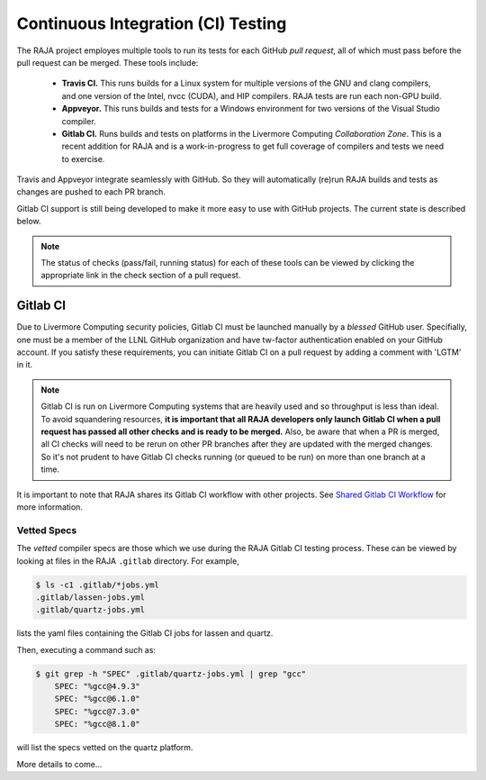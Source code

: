 .. ##
.. ## Copyright (c) 2016-21, Lawrence Livermore National Security, LLC
.. ## and RAJA project contributors. See the RAJA/COPYRIGHT file
.. ## for details.
.. ##
.. ## SPDX-License-Identifier: (BSD-3-Clause)
.. ##

.. _ci:

************************************
Continuous Integration (CI) Testing
************************************

The RAJA project employes multiple tools to run its tests for each GitHub
*pull request*, all of which must pass before the pull request can be merged.
These tools include:

  * **Travis CI.** This runs builds for a Linux system for multiple versions of
    the GNU and clang compilers, and one version of the Intel, nvcc (CUDA), and 
    HIP compilers. RAJA tests are run each non-GPU build.
  * **Appveyor.** This runs builds and tests for a Windows environment for two
    versions of the Visual Studio compiler.
  * **Gitlab CI.** Runs builds and tests on platforms in the Livermore
    Computing *Collaboration Zone*. This is a recent addition for RAJA and
    is a work-in-progress to get full coverage of compilers and tests we
    need to exercise.

Travis and Appveyor integrate seamlessly with GitHub. So they will automatically
(re)run RAJA builds and tests as changes are pushed to each PR branch.

Gitlab CI support is still being developed to make it more easy to use with 
GitHub projects. The current state is described below.

.. note:: The status of checks (pass/fail, running status) for each of these 
          tools can be viewed by clicking the appropriate link in the check
          section of a pull request.

Gitlab CI
=========

Due to Livermore Computing security policies, Gitlab CI must be launched 
manually by a *blessed* GitHub user. Specifially, one must be a member of the
LLNL GitHub organization and have tw-factor authentication enabled on your
GitHub account. If you satisfy these requirements, you can initiate Gitlab CI
on a pull request by adding a comment with 'LGTM' in it.

.. note:: Gitlab CI is run on Livermore Computing systems that are heavily used
          and so throughput is less than ideal. To avoid squandering resources,
          **it is important that all RAJA developers only launch Gitlab CI when
          a pull request has passed all other checks and is ready to be 
          merged.** Also, be aware that when a PR is merged, all CI checks will 
          need to be rerun on other PR branches after they are updated with the 
          merged changes. So it's not prudent to have Gitlab CI checks running 
          (or queued to be run) on more than one branch at a time.

It is important to note that RAJA shares its Gitlab CI workflow with 
other projects. See `Shared Gitlab CI Workflow <https://radiuss-ci.readthedocs.io/en/latest/uberenv.html#ci>`_ for more information.

Vetted Specs
------------

The *vetted* compiler specs are those which we use during the RAJA Gitlab CI
testing process. These can be viewed by looking at files in the RAJA
``.gitlab`` directory. For example,

.. code-block:: bash

  $ ls -c1 .gitlab/*jobs.yml
  .gitlab/lassen-jobs.yml
  .gitlab/quartz-jobs.yml

lists the yaml files containing the Gitlab CI jobs for lassen and quartz.

Then, executing a command such as:

.. code-block:: bash

  $ git grep -h "SPEC" .gitlab/quartz-jobs.yml | grep "gcc"
      SPEC: "%gcc@4.9.3"
      SPEC: "%gcc@6.1.0"
      SPEC: "%gcc@7.3.0"
      SPEC: "%gcc@8.1.0"

will list the specs vetted on the quartz platform.

More details to come...
